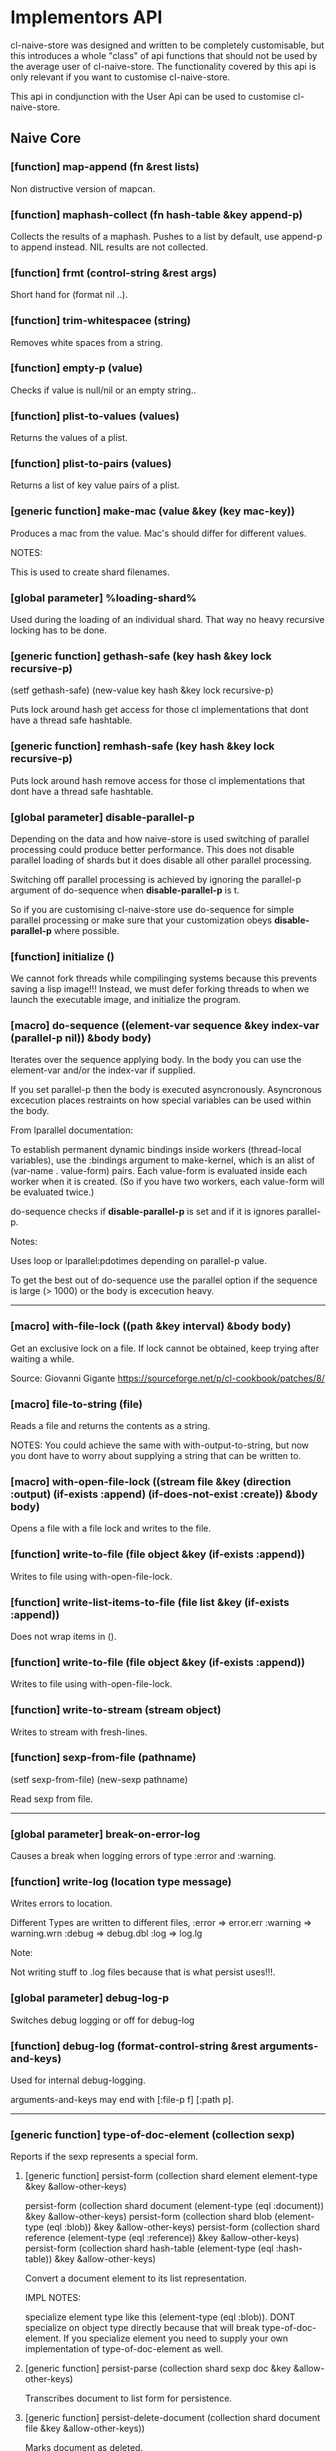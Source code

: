* Implementors API

cl-naive-store was designed and written to be completely customisable,
but this introduces a whole "class" of api functions that should not
be used by the average user of cl-naive-store. The functionality
covered by this api is only relevant if you want to customise
cl-naive-store.

This api in condjunction with the User Api can be used
to customise cl-naive-store.

** Naive Core

*** [function] map-append (fn &rest lists)

Non distructive version of mapcan.

*** [function] maphash-collect (fn hash-table &key append-p)

Collects the results of a maphash. Pushes to a list by default, use
append-p to append instead. NIL results are not collected.

*** [function] frmt (control-string &rest args)

Short hand for (format nil ..).

*** [function] trim-whitespacee (string)

Removes white spaces from a string.

*** [function] empty-p (value)

Checks if value is null/nil or an empty string..

*** [function] plist-to-values (values)

Returns the values of a plist.

*** [function] plist-to-pairs (values)

Returns a list of key value pairs of a plist.

*** [generic function] make-mac (value &key (key *mac-key*))

Produces a mac from the value. Mac's should differ for different values.

NOTES:

This is used to create shard filenames.

*** [global parameter] %loading-shard%

Used during the loading of an individual shard. That way no heavy
recursive locking has to be done.

*** [generic function] gethash-safe (key hash &key lock recursive-p)
(setf gethash-safe) (new-value key hash &key lock recursive-p)

Puts lock around hash get access for those cl implementations that
dont have a thread safe hashtable.

*** [generic function] remhash-safe (key hash &key lock recursive-p)

Puts lock around hash remove access for those cl implementations that
dont have a thread safe hashtable.

*** [global parameter] *disable-parallel-p*

Depending on the data and how naive-store is used switching of
parallel processing could produce better performance. This does not
disable parallel loading of shards but it does disable all other
parallel processing.

Switching off parallel processing is achieved by ignoring the
parallel-p argument of do-sequence when *disable-parallel-p* is t.

So if you are customising cl-naive-store use do-sequence for simple
parallel processing or make sure that your customization obeys
*disable-parallel-p* where possible.

*** [function] initialize ()

We cannot fork threads while compilinging systems because this
prevents saving a lisp image!!!  Instead, we must defer forking
threads to when we launch the executable image, and initialize the
program.

*** [macro] do-sequence ((element-var sequence &key index-var (parallel-p nil)) &body body)

Iterates over the sequence applying body. In the body you can use the
element-var and/or the index-var if supplied.

If you set parallel-p then the body is executed
asyncronously. Asyncronous excecution places restraints on how special
variables can be used within the body.

From lparallel documentation:

To establish permanent dynamic bindings inside workers (thread-local
variables), use the :bindings argument to make-kernel, which is an
alist of (var-name . value-form) pairs. Each value-form is evaluated
inside each worker when it is created. (So if you have two workers,
each value-form will be evaluated twice.)

do-sequence checks if *disable-parallel-p* is set and if it is ignores
parallel-p.

Notes:

Uses loop or lparallel:pdotimes depending on parallel-p value.

To get the best out of do-sequence use the parallel option if the
sequence is large (> 1000) or the body is excecution heavy.

-----

*** [macro] with-file-lock ((path &key interval) &body body)

Get an exclusive lock on a file. If lock cannot be obtained, keep
trying after waiting a while.

Source: Giovanni Gigante https://sourceforge.net/p/cl-cookbook/patches/8/

*** [macro] file-to-string (file)

Reads a file and returns the contents as a string.

NOTES: You could achieve the same with with-output-to-string, but now
you dont have to worry about supplying a string that can be written
to.

*** [macro] with-open-file-lock ((stream file &key (direction :output) (if-exists :append) (if-does-not-exist :create)) &body body)

Opens a file with a file lock and writes to the file.

*** [function] write-to-file (file object &key (if-exists :append))

Writes to file using with-open-file-lock.

*** [function] write-list-items-to-file (file list &key (if-exists :append))

Does not wrap items in ().

*** [function] write-to-file (file object &key (if-exists :append))

Writes to file using with-open-file-lock.

*** [function] write-to-stream (stream object)

Writes to stream with fresh-lines.

*** [function] sexp-from-file (pathname)
(setf sexp-from-file) (new-sexp pathname)

Read sexp from file.

-----
*** [global parameter] *break-on-error-log*

Causes a break when logging errors of type :error and :warning.

*** [function] write-log (location type message)

Writes errors to location.

Different Types are written to different files,
:error => error.err
:warning => warning.wrn
:debug => debug.dbl
:log => log.lg

Note:

Not writing stuff to .log files because that is what persist uses!!!.

*** [global parameter] *debug-log-p*

Switches debug logging or off for debug-log

*** [function] debug-log (format-control-string &rest arguments-and-keys)

Used for internal debug-logging.

arguments-and-keys may end with [:file-p f] [:path p].

-----

*** [generic function] type-of-doc-element (collection sexp)

Reports if the sexp represents a special form.

**** [generic function] persist-form (collection shard element element-type &key &allow-other-keys)

persist-form (collection shard document (element-type (eql :document)) &key &allow-other-keys)
persist-form (collection shard blob (element-type (eql :blob)) &key &allow-other-keys)
persist-form (collection shard reference (element-type (eql :reference)) &key &allow-other-keys)
persist-form (collection shard hash-table (element-type (eql :hash-table)) &key &allow-other-keys)

Convert a document element to its list representation.

IMPL NOTES:

specialize element type like this (element-type (eql :blob)). DONT
specialize on object type directly because that will break
type-of-doc-element. If you specialize element you need to supply your
own implementation of type-of-doc-element as well.

**** [generic function] persist-parse (collection shard sexp doc &key &allow-other-keys)

Transcribes document to list form for persistence.

**** [generic function] persist-delete-document (collection shard document file &key &allow-other-keys))

Marks document as deleted.

----

*** [function] load-document-reference-collection (universe document-ref)

When documents are persisted to file any document values that are
referencing an document in a different collection is first sanitized
(just enough info to retrieve the document later from where it is
stored).

When documents are read from a file the references need to be
converted to documents but for that to happen the collection
containing the referenced documents need to be loaded first.

*** [generic function] find-document-by-hash (collection hash)

Finds the document that matches the hash.

*** [generic function] type-of-sexp (collection sexp)

Reports if the sexp represents a special form, like a blob or reference.

*** [generic function] compose-special (collection shard sexp type
                             &key handle-duplicates-p &allow-other-keys)

compose-special (collection sexp (type (eql :document)) &key (handle-duplicates-p t) &allow-other-keys)
compose-special (collection sexp (type (eql :blob)) &key (handle-duplicates-p t) &allow-other-keys)
compose-special (collection sexp (type (eql :hash-table)) &key (handle-duplicates-p t) &allow-other-keys)
compose-special (collection sexp (type (eql :reference)) &key (handle-duplicates-p t) &allow-other-keys)

Does special processing to compose a specific type of document or element.

handle-duplicates-p is often toggled off to speed up loading of data.

*** [generic function] compose-parse (collection sexp doc)

Processes document form for compose-document.

*** [generic function] compose-document (collection shard document-form &key (handle-duplicates-p t)  &allow-other-keys)

The loading of documents happens in a two step process. First
documents are read with (*read-eval* nil). Then the sexp representing
a raw document is processed to compose the required in memory
representation.

-----


** Naive Indexed

*** [generic function] cl-murmurhash:murmurhash ((s uuid:uuid) &key (seed cl-murmurhash:*default-seed*) mix-only)

*** [generic function] index-values (collection values &key &allow-other-keys)

Returns a set of index values from the values of a data document.

*** [generic function] push-value-index (collection index-values document &key shard &allow-other-keys)

Uses lists within the key-value-index hash-table to store/group
documents that match a key value combination.

On updates of documents could end up with duplicate documents returned
by the index lookup. The speed more than makes up for the occasional
duplicate for now!

*** [generic function] remove-value-index (collection shad index-values document &key &allow-other-keys)

Removes a value index.

** Documents

*** [generic function] naive-impl:type-of-doc-element ((collection document-collection) element)

*** [generic function] naive-impl:persist-form ((collection document-collection) blob (element-type (eql :blob))			 &key root parent &allow-other-keys)

*** [generic function] naive-impl:persist-form ((collection document-collection) document (element-type (eql :reference-form)) &key root parent &allow-other-keys)

*** [generic function] naive-impl:persist-form ((collection document-collection) document (element-type (eql :child-document)) &key root parent &allow-other-keys)

*** [generic function] naive-impl:persist-form ((collection document-collection) document (element-type (eql :document))

*** [generic function] naive-impl:persist-parse ((collection document-collection) element doc &key root parent &allow-other-keys)

-----

*** [function] document-values-p (list)

Checks if plist contains :values keyword which would indicate the
plist represents an document.

*** [generic function] naive-impl:type-of-sexp ((collection document-collection) document-form &key handle-duplicates-p &allow-other-keys)

*** [generic function] naive-impl:compose-special ((collection document-collection) shard sexp (type (eql :document)) &key handle-duplicates-p &allow-other-keys)

*** [generic function] naive-impl:compose-special ((collection document-collection) shard sexp (type (eql :document)) &key handle-duplicates-p &allow-other-keys)

*** [generic function] naive-impl:compose-special ((collection document-collection) shard sexp (type (eql :blob)) &key handle-duplicates-p &allow-other-keys)

*** [generic function] naive-impl:compose-document ((collection document-collection) shard document-form &key handle-duplicates-p &allow-other-keys)

[[file:home.org][Home]] :noexport: [[file:user-api.org][Previous]] :noexport: [[file:utils.org][Next]] :noexport:
